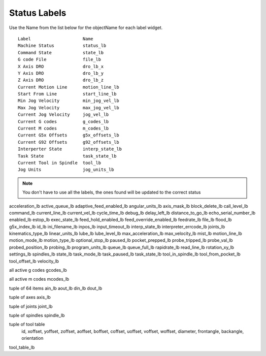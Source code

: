 Status Labels
=============

Use the Name from the list below for the objectName for each label widget.
::

	Label                    Name
	Machine Status           status_lb
	Command State            state_lb
	G code File              file_lb
	X Axis DRO               dro_lb_x
	Y Axis DRO               dro_lb_y
	Z Axis DRO               dro_lb_z
	Current Motion Line      motion_line_lb
	Start From Line          start_line_lb
	Min Jog Velocity         min_jog_vel_lb
	Max Jog Velocity         max_jog_vel_lb
	Current Jog Velocity     jog_vel_lb
	Current G codes          g_codes_lb
	Current M codes          m_codes_lb
	Current G5x Offsets      g5x_offsets_lb
	Current G92 Offsets      g92_offsets_lb
	Interperter State        interp_state_lb
	Task State               task_state_lb
	Current Tool in Spindle  tool_lb
	Jog Units                jog_units_lb

.. note:: You don't have to use all the labels, the ones found will be
  updated to the correct status


acceleration_lb
active_queue_lb
adaptive_feed_enabled_lb
angular_units_lb
axis_mask_lb
block_delete_lb
call_level_lb
command_lb
current_line_lb
current_vel_lb
cycle_time_lb
debug_lb
delay_left_lb
distance_to_go_lb
echo_serial_number_lb
enabled_lb
estop_lb
exec_state_lb
feed_hold_enabled_lb
feed_override_enabled_lb
feedrate_lb
file_lb
flood_lb
g5x_index_lb
id_lb
ini_filename_lb
inpos_lb
input_timeout_lb
interp_state_lb
interpreter_errcode_lb
joints_lb
kinematics_type_lb
linear_units_lb
lube_lb
lube_level_lb
max_acceleration_lb
max_velocity_lb
mist_lb
motion_line_lb
motion_mode_lb
motion_type_lb
optional_stop_lb
paused_lb
pocket_prepped_lb
probe_tripped_lb
probe_val_lb
probed_position_lb
probing_lb
program_units_lb
queue_lb
queue_full_lb
rapidrate_lb
read_line_lb
rotation_xy_lb
settings_lb
spindles_lb
state_lb
task_mode_lb
task_paused_lb
task_state_lb
tool_in_spindle_lb
tool_from_pocket_lb
tool_offset_lb
velocity_lb

all active g codes
gcodes_lb

all active m codes
mcodes_lb

tuple of 64 items
ain_lb
aout_lb
din_lb
dout_lb

tuple of axes
axis_lb

tuple of joints
joint_lb

tuple of spindles
spindle_lb

tuple of tool table
 id, xoffset, yoffset, zoffset, aoffset, boffset, coffset, uoffset, voffset, woffset, diameter, frontangle, backangle, orientation
tool_table_lb
